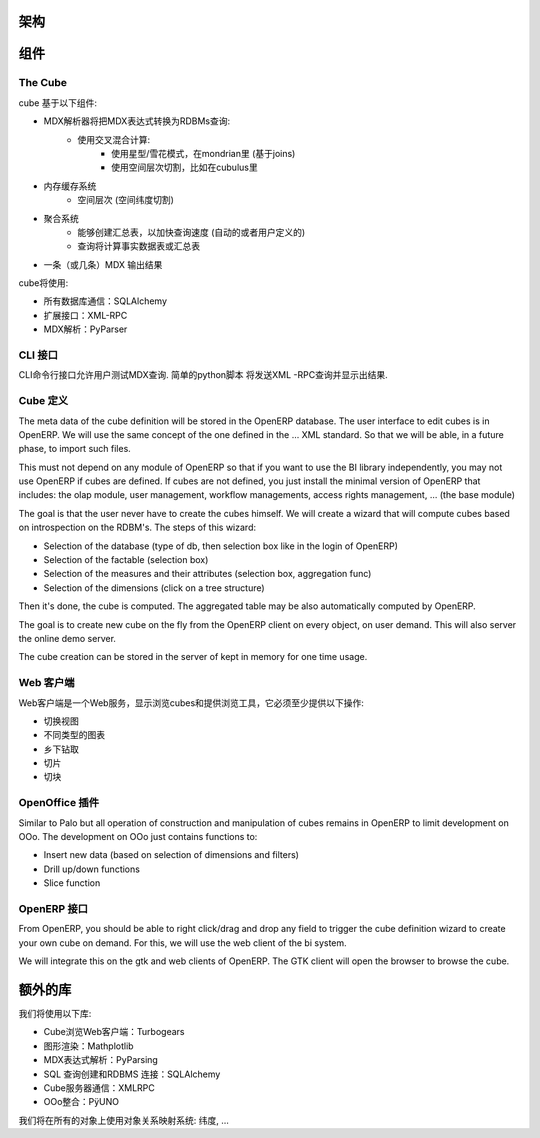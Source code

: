 .. i18n: Schema
.. i18n: ======
..

架构
======

.. i18n: .. image::  images/Bi_arch.png
..

.. image::  images/Bi_arch.png

.. i18n: Components
.. i18n: ==========
..

组件
==========

.. i18n: The Cube
.. i18n: --------
..

The Cube
--------

.. i18n: The cube is based of the following component:
..

cube 基于以下组件:

.. i18n: * A MDX parser that will transform an MDX expression to RDBMs queries:
.. i18n:         - Computed using a mix of:
.. i18n:                 + Using star flow snake as in mondrian (based on joins)
.. i18n:                 + Using space hierarchy cutting like in cubulus
.. i18n: * A memory cache system
.. i18n:         - On space hierarchies (dimensions with space cutting)
.. i18n: * An aggregation system
.. i18n:         - Ability to create aggregated table to speed up all queries (automatic or user-defined)
.. i18n:         - Queries will be computed on fact tables or aggregated tables
.. i18n: * A MDX Output (or several) to output the result
..

* MDX解析器将把MDX表达式转换为RDBMs查询:
        - 使用交叉混合计算:
                + 使用星型/雪花模式，在mondrian里 (基于joins)
                + 使用空间层次切割，比如在cubulus里
* 内存缓存系统
        - 空间层次 (空间纬度切割)
* 聚合系统
        - 能够创建汇总表，以加快查询速度 (自动的或者用户定义的)
        - 查询将计算事实数据表或汇总表
* 一条（或几条）MDX 输出结果

.. i18n: The cube will use:
..

cube将使用:

.. i18n: * SQLAlchemy for all database communications
.. i18n: 
.. i18n: * XML-RPC for his external interfaces
.. i18n: 
.. i18n: * PyParser for MDX parsing
..

* 所有数据库通信：SQLAlchemy 

* 扩展接口：XML-RPC

* MDX解析：PyParser

.. i18n: The CLI interface
.. i18n: -----------------
..

CLI 接口
-----------------

.. i18n: Allows user to test MDX queries in this CLI command line interface. Simple script in python
.. i18n: that will send XML-RPC queries and print the result.
..

CLI命令行接口允许用户测试MDX查询. 简单的python脚本
将发送XML -RPC查询并显示出结果.

.. i18n: The Cube Definition
.. i18n: -------------------
..

Cube 定义
-------------------

.. i18n: The meta data of the cube definition will be stored in the OpenERP database. The user interface
.. i18n: to edit cubes is in OpenERP. We will use the same concept of the one defined in the ... XML standard. So that we will be able, in a future phase, to import such files.
..

The meta data of the cube definition will be stored in the OpenERP database. The user interface
to edit cubes is in OpenERP. We will use the same concept of the one defined in the ... XML standard. So that we will be able, in a future phase, to import such files.

.. i18n: This must not depend on any module of OpenERP so that if you want to use the BI library independently, you may not use OpenERP if cubes are defined. If cubes are not defined, you just install the minimal version of OpenERP that includes: the olap module, user management, workflow managements, access rights management, ... (the base module)
..

This must not depend on any module of OpenERP so that if you want to use the BI library independently, you may not use OpenERP if cubes are defined. If cubes are not defined, you just install the minimal version of OpenERP that includes: the olap module, user management, workflow managements, access rights management, ... (the base module)

.. i18n: The goal is that the user never have to create the cubes himself. We will create a wizard that 
.. i18n: will compute cubes based on introspection on the RDBM's. The steps of this wizard:
..

The goal is that the user never have to create the cubes himself. We will create a wizard that 
will compute cubes based on introspection on the RDBM's. The steps of this wizard:

.. i18n: * Selection of the database (type of db, then selection box like in the login of OpenERP)
.. i18n: 
.. i18n: * Selection of the factable (selection box)
.. i18n: 
.. i18n: * Selection of the measures and their attributes (selection box, aggregation func)
.. i18n: 
.. i18n: * Selection of the dimensions (click on a tree structure)
..

* Selection of the database (type of db, then selection box like in the login of OpenERP)

* Selection of the factable (selection box)

* Selection of the measures and their attributes (selection box, aggregation func)

* Selection of the dimensions (click on a tree structure)

.. i18n: Then it's done, the cube is computed. The aggregated table may be also automatically computed by OpenERP.
..

Then it's done, the cube is computed. The aggregated table may be also automatically computed by OpenERP.

.. i18n: The goal is to create new cube on the fly from the OpenERP client on every object, on user demand. This will also server the online demo server.
..

The goal is to create new cube on the fly from the OpenERP client on every object, on user demand. This will also server the online demo server.

.. i18n: The cube creation can be stored in the server of kept in memory for one time usage.
..

The cube creation can be stored in the server of kept in memory for one time usage.

.. i18n: The Web Client
.. i18n: --------------
..

Web 客户端
--------------

.. i18n: The web client is a web-server that display cubes and provide tools to browse them, it must provide at least these operations:
..

Web客户端是一个Web服务，显示浏览cubes和提供浏览工具，它必须至少提供以下操作:

.. i18n: * switch view
.. i18n: 
.. i18n: * different type of charts
.. i18n: 
.. i18n: * drill up/down
.. i18n: 
.. i18n: * slice
.. i18n: 
.. i18n: * dice
..

* 切换视图

* 不同类型的图表

* 乡下钻取

* 切片

* 切块

.. i18n: The OpenOffice plugin
.. i18n: ---------------------
..

OpenOffice 插件
---------------------

.. i18n: Similar to Palo but all operation of construction and manipulation of cubes remains in OpenERP to limit development on OOo. The development on OOo just contains functions to:
..

Similar to Palo but all operation of construction and manipulation of cubes remains in OpenERP to limit development on OOo. The development on OOo just contains functions to:

.. i18n: * Insert new data (based on selection of dimensions and filters)
.. i18n: 
.. i18n: * Drill up/down functions
.. i18n: 
.. i18n: * Slice function
..

* Insert new data (based on selection of dimensions and filters)

* Drill up/down functions

* Slice function

.. i18n: The OpenERP interface
.. i18n: -----------------------
..

OpenERP 接口
-----------------------

.. i18n: From OpenERP, you should be able to right click/drag and drop any field to trigger the cube definition wizard to create your own cube on demand. For this, we will use the web client of the bi system.
..

From OpenERP, you should be able to right click/drag and drop any field to trigger the cube definition wizard to create your own cube on demand. For this, we will use the web client of the bi system.

.. i18n: We will integrate this on the gtk and web clients of OpenERP. The GTK client will open the browser to browse the cube.
..

We will integrate this on the gtk and web clients of OpenERP. The GTK client will open the browser to browse the cube.

.. i18n: Extra libraries
.. i18n: ===============
..

额外的库
===============

.. i18n: Libraries we will use:
..

我们将使用以下库:

.. i18n: * Turbogears for the web client to browse cube
.. i18n: 
.. i18n: * Mathplotlib for rendering graphs
.. i18n: 
.. i18n: * PyParsing to parse MDX Expressions
.. i18n: 
.. i18n: * SQLAlchemy to construct SQL queries and RDBMS connections
.. i18n: 
.. i18n: * XMLRPC lib for communication with the cube server
.. i18n: 
.. i18n: * PÿUNO for the OOo integration
..

* Cube浏览Web客户端：Turbogears

* 图形渲染：Mathplotlib

* MDX表达式解析：PyParsing

* SQL 查询创建和RDBMS 连接：SQLAlchemy 

* Cube服务器通信：XMLRPC

* OOo整合：PÿUNO 
.. i18n: We will use an object relational mapping system on all objects: dimensions, ...
..

我们将在所有的对象上使用对象关系映射系统: 纬度, ...
